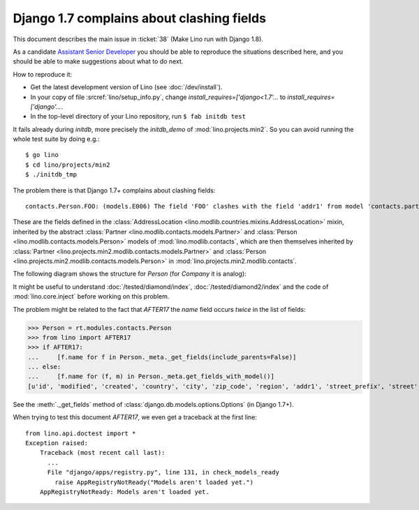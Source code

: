 .. _lino.tested.e006:

Django 1.7 complains about clashing fields
==========================================


.. to test only this document:

    $ python setup.py test -s tests.DocsTests.test_e006
    
    doctest init:

    >>> import os
    >>> os.environ['DJANGO_SETTINGS_MODULE'] = 'lino.projects.min2.settings.doctests'
    >>> from lino.api.doctest import *

This document describes the main issue in :ticket:`38` (Make Lino run
with Django 1.8).

As a candidate `Assistant Senior Developer
<http://www.saffre-rumma.net/jobs/seniordev.html>`_ you should be able
to reproduce the situations described here, and you should be able to
make suggestions about what to do next.

How to reproduce it:

- Get the latest development version of Lino (see :doc:`/dev/install`).

- In your copy of file :srcref:`lino/setup_info.py`, change
  `install_requires=['django<1.7'...` to
  `install_requires=['django'...`.

- In the top-level directory of your Lino repository, run ``$ fab initdb test``

It fails already during *initdb*, more precisely the *initdb_demo* of
:mod:`lino.projects.min2`. So you can avoid running the whole test
suite by doing e.g.::

  $ go lino
  $ cd lino/projects/min2
  $ ./initdb_tmp

The problem there is that Django 1.7+ complains about clashing
fields::

   contacts.Person.FOO: (models.E006) The field 'FOO' clashes with the field 'addr1' from model 'contacts.partner'.

These are the fields defined in the :class:`AddressLocation
<lino.modlib.countries.mixins.AddressLocation>` mixin, inherited by
the abstract :class:`Partner <lino.modlib.contacts.models.Partner>`
and :class:`Person <lino.modlib.contacts.models.Person>` models of
:mod:`lino.modlib.contacts`, which are then themselves inherited by
:class:`Partner <lino.projects.min2.modlib.contacts.models.Partner>`
and :class:`Person <lino.projects.min2.modlib.contacts.models.Person>`
in :mod:`lino.projects.min2.modlib.contacts`.

The following diagram shows the structure for `Person` (for `Company`
it is analog):

.. graphviz:: 

   digraph foo  {

        AddressLocation -> "modlib.Partner";
        "modlib.Partner" -> "modlib.Person";
        "modlib.Partner" -> "min2.Partner";
        "min2.Partner" -> "min2.Person";
        "modlib.Person" -> "min2.Person";

  }

It might be useful to understand :doc:`/tested/diamond/index`,
:doc:`/tested/diamond2/index` and the code of :mod:`lino.core.inject`
before working on this problem.

The problem might be related to the fact that `AFTER17` the `name`
field occurs *twice* in the list of fields:

>>> Person = rt.modules.contacts.Person
>>> from lino import AFTER17
>>> if AFTER17:
...     [f.name for f in Person._meta._get_fields(include_parents=False)]
... else:
...     [f.name for (f, m) in Person._meta.get_fields_with_model()]
[u'id', 'modified', 'created', 'country', 'city', 'zip_code', 'region', 'addr1', 'street_prefix', 'street', 'street_no', 'street_box', 'addr2', 'name', 'language', 'email', 'url', 'phone', 'gsm', 'fax', 'remarks', u'partner_ptr', 'title', 'first_name', 'middle_name', 'last_name', 'gender', 'birth_date']

See the :meth:`._get_fields` method of
:class:`django.db.models.options.Options` (in Django 1.7+).

When trying to test this document `AFTER17`, we even get a traceback
at the first line::

    from lino.api.doctest import *
    Exception raised:
        Traceback (most recent call last):
          ...
          File "django/apps/registry.py", line 131, in check_models_ready
            raise AppRegistryNotReady("Models aren't loaded yet.")
        AppRegistryNotReady: Models aren't loaded yet.
